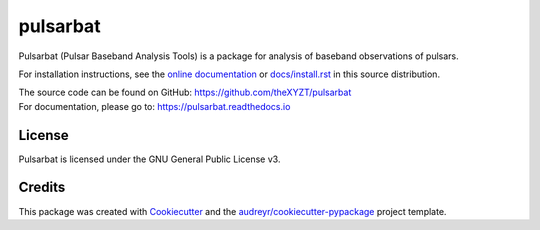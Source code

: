 =========
pulsarbat
=========

.. image:: https://img.shields.io/pypi/v/pulsarbat.svg
        :target: https://pypi.python.org/pypi/pulsarbat

.. image:: https://img.shields.io/travis/theXYZT/pulsarbat.svg
        :target: https://travis-ci.org/theXYZT/pulsarbat

.. image:: https://readthedocs.org/projects/pulsarbat/badge/?version=latest
        :target: https://pulsarbat.readthedocs.io/en/latest/?badge=latest
        :alt: Documentation Status


Pulsarbat (Pulsar Baseband Analysis Tools) is a package for analysis of baseband observations of pulsars.

For installation instructions, see the `online documentation <https://pulsarbat.readthedocs.io/>`_ or  `docs/install.rst <docs/install.rst>`_ in this source distribution.

| The source code can be found on GitHub: https://github.com/theXYZT/pulsarbat
| For documentation, please go to: https://pulsarbat.readthedocs.io

License
-------

Pulsarbat is licensed under the GNU General Public License v3.

Credits
-------

This package was created with Cookiecutter_ and the `audreyr/cookiecutter-pypackage`_ project template.

.. _Cookiecutter: https://github.com/audreyr/cookiecutter
.. _`audreyr/cookiecutter-pypackage`: https://github.com/audreyr/cookiecutter-pypackage
